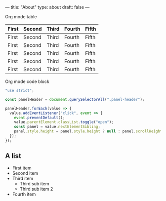 ---
title: "About"
type: about
draft: false
---

Org mode table

| First   | Second  | Third   | Fourth | Fifth |
|---------|---------|---------|--------|-------|
| First   | Second  | Third   | Fourth | Fifth |
| First   | Second  | Third   | Fourth | Fifth |
| First   | Second  | Third   | Fourth | Fifth |
| First   | Second  | Third   | Fourth | Fifth |
| First   | Second  | Third   | Fourth | Fifth |

Org mode code block

#+begin_src javascript
"use strict";

const panelHeader = document.querySelectorAll(".panel-header");

panelHeader.forEach(value => {
  value.addEventListener("click", event => {
    event.preventDefault();
    value.parentElement.classList.toggle("open");
    const panel = value.nextElementSibling;
    panel.style.height = panel.style.height ? null : panel.scrollHeight + "px";
  });
});
#+end_src

** A list

- First item
- Second item
- Third item
  - Third sub item
  - Third sub item 2
- Fourth item